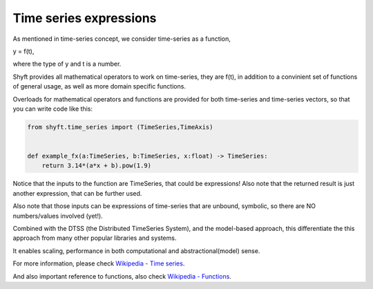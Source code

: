 Time series expressions
=======================

As mentioned in time-series concept, we consider time-series as a function,

y = f(t),

where the type of y and t is a number.


Shyft provides all mathematical operators to work on time-series, they are f(t), in addition to
a convinient set of functions of general usage, as well as more domain specific functions.

Overloads for mathematical operators and functions are provided for both time-series and time-series vectors,
so that you can write code like this:

.. code-block:: python

    from shyft.time_series import (TimeSeries,TimeAxis)


    def example_fx(a:TimeSeries, b:TimeSeries, x:float) -> TimeSeries:
        return 3.14*(a*x + b).pow(1.9)

Notice that the inputs to the function are TimeSeries, that could be expressions!
Also note that the returned result is just another expression, that can be further used.

Also note that those inputs can be expressions of time-series that are unbound, symbolic,
so there are NO numbers/values involved (yet!).

Combined with the DTSS (the Distributed TimeSeries System), and the model-based approach, this
differentiate the this approach from many other popular libraries and systems.

It enables scaling, performance in both computational and abstractional(model) sense.

For more information, please check `Wikipedia - Time series <https://en.wikipedia.org/wiki/Time_series>`_.

And also important reference to functions, also check `Wikipedia - Functions <https://en.wikipedia.org/wiki/Function_(mathematics)>`_.
